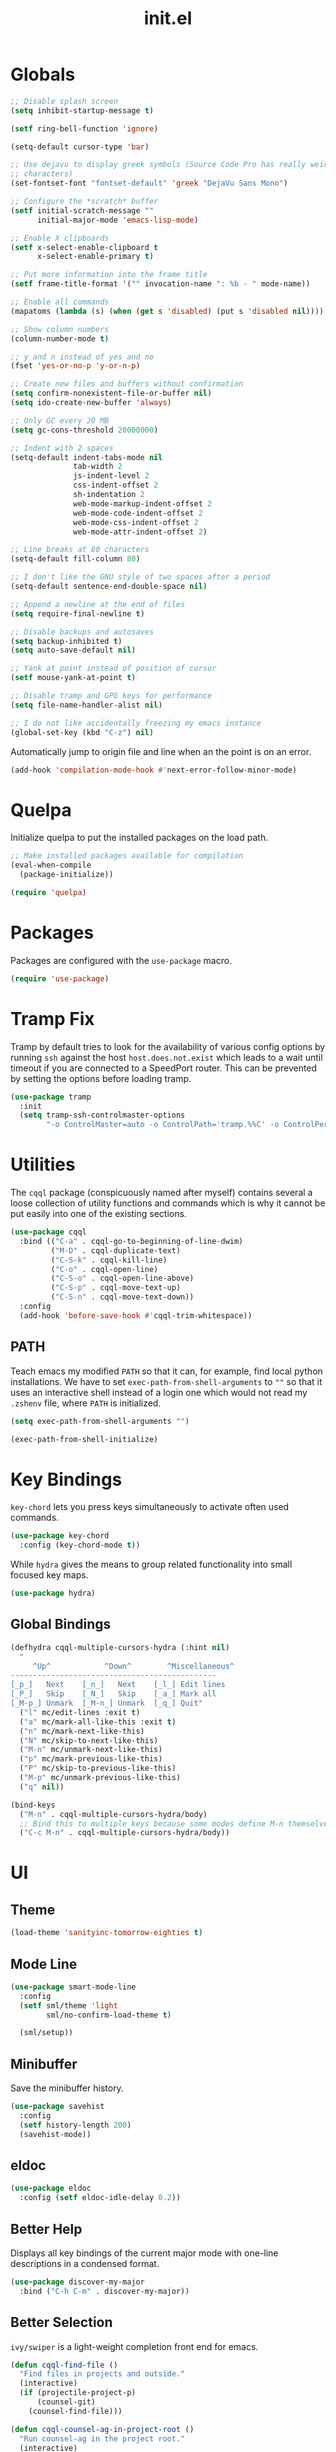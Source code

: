 #+TITLE: init.el
#+PROPERTY: header-args :tangle yes :results silent

* Globals
#+BEGIN_SRC emacs-lisp
  ;; Disable splash screen
  (setq inhibit-startup-message t)

  (setf ring-bell-function 'ignore)

  (setq-default cursor-type 'bar)

  ;; Use dejavu to display greek symbols (Source Code Pro has really weird greek
  ;; characters)
  (set-fontset-font "fontset-default" 'greek "DejaVu Sans Mono")

  ;; Configure the *scratch* buffer
  (setf initial-scratch-message ""
        initial-major-mode 'emacs-lisp-mode)

  ;; Enable X clipboards
  (setf x-select-enable-clipboard t
        x-select-enable-primary t)

  ;; Put more information into the frame title
  (setf frame-title-format '("" invocation-name ": %b - " mode-name))

  ;; Enable all commands
  (mapatoms (lambda (s) (when (get s 'disabled) (put s 'disabled nil))))

  ;; Show column numbers
  (column-number-mode t)

  ;; y and n instead of yes and no
  (fset 'yes-or-no-p 'y-or-n-p)

  ;; Create new files and buffers without confirmation
  (setq confirm-nonexistent-file-or-buffer nil)
  (setq ido-create-new-buffer 'always)

  ;; Only GC every 20 MB
  (setq gc-cons-threshold 20000000)

  ;; Indent with 2 spaces
  (setq-default indent-tabs-mode nil
                tab-width 2
                js-indent-level 2
                css-indent-offset 2
                sh-indentation 2
                web-mode-markup-indent-offset 2
                web-mode-code-indent-offset 2
                web-mode-css-indent-offset 2
                web-mode-attr-indent-offset 2)

  ;; Line breaks at 80 characters
  (setq-default fill-column 80)

  ;; I don't like the GNU style of two spaces after a period
  (setq-default sentence-end-double-space nil)

  ;; Append a newline at the end of files
  (setq require-final-newline t)

  ;; Disable backups and autosaves
  (setq backup-inhibited t)
  (setq auto-save-default nil)

  ;; Yank at point instead of position of cursor
  (setf mouse-yank-at-point t)

  ;; Disable tramp and GPG keys for performance
  (setq file-name-handler-alist nil)

  ;; I do not like accidentally freezing my emacs instance
  (global-set-key (kbd "C-z") nil)
#+END_SRC

Automatically jump to origin file and line when an the point is on an error.

#+BEGIN_SRC emacs-lisp
  (add-hook 'compilation-mode-hook #'next-error-follow-minor-mode)
#+END_SRC

* Quelpa

Initialize quelpa to put the installed packages on the load path.

#+BEGIN_SRC emacs-lisp
  ;; Make installed packages available for compilation
  (eval-when-compile
    (package-initialize))

  (require 'quelpa)
#+END_SRC

* Packages

Packages are configured with the ~use-package~ macro.

#+BEGIN_SRC emacs-lisp
  (require 'use-package)
#+END_SRC

* Tramp Fix

Tramp by default tries to look for the availability of various config options by
running ~ssh~ against the host ~host.does.not.exist~ which leads to a wait until
timeout if you are connected to a SpeedPort router. This can be prevented by
setting the options before loading tramp.

#+BEGIN_SRC emacs-lisp
  (use-package tramp
    :init
    (setq tramp-ssh-controlmaster-options
          "-o ControlMaster=auto -o ControlPath='tramp.%%C' -o ControlPersist=no"))
#+END_SRC

* Utilities

The ~cqql~ package (conspicuously named after myself) contains several a loose
collection of utility functions and commands which is why it cannot be put
easily into one of the existing sections.

#+BEGIN_SRC emacs-lisp
  (use-package cqql
    :bind (("C-a" . cqql-go-to-beginning-of-line-dwim)
           ("M-D" . cqql-duplicate-text)
           ("C-S-k" . cqql-kill-line)
           ("C-o" . cqql-open-line)
           ("C-S-o" . cqql-open-line-above)
           ("C-S-p" . cqql-move-text-up)
           ("C-S-n" . cqql-move-text-down))
    :config
    (add-hook 'before-save-hook #'cqql-trim-whitespace))
#+END_SRC

** PATH

Teach emacs my modified ~PATH~ so that it can, for example, find local python
installations. We have to set ~exec-path-from-shell-arguments~ to ~""~ so that
it uses an interactive shell instead of a login one which would not read my
~.zshenv~ file, where ~PATH~ is initialized.

#+BEGIN_SRC emacs-lisp
  (setq exec-path-from-shell-arguments "")

  (exec-path-from-shell-initialize)
#+END_SRC

* Key Bindings

~key-chord~ lets you press keys simultaneously to activate often used commands.

#+BEGIN_SRC emacs-lisp
  (use-package key-chord
    :config (key-chord-mode t))
#+END_SRC

While ~hydra~ gives the means to group related functionality into small focused
key maps.

#+BEGIN_SRC emacs-lisp
  (use-package hydra)
#+END_SRC

** Global Bindings

#+BEGIN_SRC emacs-lisp
  (defhydra cqql-multiple-cursors-hydra (:hint nil)
    "
       ^Up^            ^Down^        ^Miscellaneous^
  ----------------------------------------------
  [_p_]   Next    [_n_]   Next    [_l_] Edit lines
  [_P_]   Skip    [_N_]   Skip    [_a_] Mark all
  [_M-p_] Unmark  [_M-n_] Unmark  [_q_] Quit"
    ("l" mc/edit-lines :exit t)
    ("a" mc/mark-all-like-this :exit t)
    ("n" mc/mark-next-like-this)
    ("N" mc/skip-to-next-like-this)
    ("M-n" mc/unmark-next-like-this)
    ("p" mc/mark-previous-like-this)
    ("P" mc/skip-to-previous-like-this)
    ("M-p" mc/unmark-previous-like-this)
    ("q" nil))

  (bind-keys
    ("M-n" . cqql-multiple-cursors-hydra/body)
    ;; Bind this to multiple keys because some modes define M-n themselves
    ("C-c M-n" . cqql-multiple-cursors-hydra/body))
#+END_SRC

* UI

** Theme

#+BEGIN_SRC emacs-lisp
  (load-theme 'sanityinc-tomorrow-eighties t)
#+END_SRC

** Mode Line

#+BEGIN_SRC emacs-lisp
  (use-package smart-mode-line
    :config
    (setf sml/theme 'light
          sml/no-confirm-load-theme t)

    (sml/setup))
#+END_SRC

** Minibuffer

Save the minibuffer history.

#+BEGIN_SRC emacs-lisp
  (use-package savehist
    :config
    (setf history-length 200)
    (savehist-mode))
#+END_SRC

** eldoc

#+BEGIN_SRC emacs-lisp
  (use-package eldoc
    :config (setf eldoc-idle-delay 0.2))
#+END_SRC

** Better Help

Displays all key bindings of the current major mode with one-line descriptions
in a condensed format.

#+BEGIN_SRC emacs-lisp
  (use-package discover-my-major
    :bind ("C-h C-m" . discover-my-major))
#+END_SRC

** Better Selection

~ivy/swiper~ is a light-weight completion front end for emacs.

#+BEGIN_SRC emacs-lisp
  (defun cqql-find-file ()
    "Find files in projects and outside."
    (interactive)
    (if (projectile-project-p)
        (counsel-git)
      (counsel-find-file)))

  (defun cqql-counsel-ag-in-project-root ()
    "Run counsel-ag in the project root."
    (interactive)
    (let ((root (condition-case nil (projectile-project-root) (error nil))))
      ;; Search hidden files
      (counsel-ag "" root "--hidden")))

  (use-package ivy
    :bind (("C-x C-f" . cqql-find-file)
           ("C-s" . swiper)
           ("M-x" . counsel-M-x)
           ("C-x 8" . counsel-unicode-char)
           ("C-c a" . cqql-counsel-ag-in-project-root)
           ("C-c M-a" . counsel-ag)
           ("M-o" . ivy-resume))
    :init
    (setq ivy-count-format "%d/%d "
          ivy-extra-directories (list ".")
          ivy-re-builders-alist '((t . ivy--regex-ignore-order))
          counsel-yank-pop-truncate-radius 3)
    :config
    (ivy-mode)
    (counsel-mode))
#+END_SRC

** Highlighting

*** Delimiter

#+BEGIN_SRC emacs-lisp
  (use-package rainbow-delimiters
    :config
    (add-hook 'prog-mode-hook 'rainbow-delimiters-mode)

    (setf rainbow-delimiters-max-face-count 6))
#+END_SRC

*** Symbols

#+BEGIN_SRC emacs-lisp
  (use-package highlight-symbol
    :config
    (add-hook 'prog-mode-hook 'highlight-symbol-mode)

    (setf highlight-symbol-idle-delay 0))
#+END_SRC

** Window Management

#+BEGIN_SRC emacs-lisp
  (use-package shackle
    :config
    (setq shackle-rules '(("*magit-commit*" :select nil)
                          ("\*Flycheck.+\*" :select nil :regexp t)
                          ("\*ag.+\*" :select t :regexp t)
                          (t :select t)))

    (shackle-mode))
#+END_SRC

#+BEGIN_SRC emacs-lisp
  (use-package ace-window
    :bind ("M-i" . ace-window))
#+END_SRC

** Buffer Management

#+BEGIN_SRC emacs-lisp
  (use-package ibuffer
    :bind ("C-x C-b" . ibuffer))
#+END_SRC

#+BEGIN_SRC emacs-lisp
  (use-package uniquify
    :config (setf uniquify-buffer-name-style 'forward
                  uniquify-strip-common-suffix t))
#+END_SRC

** File Management

#+BEGIN_SRC emacs-lisp
  (use-package dired
    :config
    (setf dired-listing-switches "-lahv")

    (bind-key "M-w" #'wdired-change-to-wdired-mode dired-mode-map))
#+END_SRC

~dired-jump~ from ~dired-x~ is probably my most used ~dired~ command.

#+BEGIN_SRC emacs-lisp
  (use-package dired-x)
#+END_SRC

** Project Management

#+BEGIN_SRC emacs-lisp
  (use-package projectile
    :init
    (setq projectile-keymap-prefix (kbd "C-x p"))
    (setq projectile-completion-system 'ivy)
    :config
    (projectile-global-mode))
#+END_SRC

* Editing

** SmartParens

#+BEGIN_SRC emacs-lisp
  (use-package smartparens
    :config
    (require 'smartparens-config)

    (bind-keys :map smartparens-mode-map
      ("C-M-f" . sp-forward-sexp)
      ("C-M-S-f" . sp-next-sexp)
      ("C-M-b" . sp-backward-sexp)
      ("C-M-S-b" . sp-previous-sexp)
      ("C-M-n" . sp-down-sexp)
      ("C-M-S-n" . sp-backward-down-sexp)
      ("C-M-p" . sp-up-sexp)
      ("C-M-S-p" . sp-backward-up-sexp)
      ("C-M-a" . sp-beginning-of-sexp)
      ("C-M-e" . sp-end-of-sexp)
      ("C-M-k" . sp-kill-sexp)
      ("C-M-S-k" . sp-backward-kill-sexp)
      ("C-M-w" . sp-copy-sexp)
      ("C-M-t" . sp-transpose-sexp)
      ("C-M-h" . sp-backward-slurp-sexp)
      ("C-M-S-h" . sp-backward-barf-sexp)
      ("C-M-l" . sp-forward-slurp-sexp)
      ("C-M-S-l" . sp-forward-barf-sexp)
      ("C-M-j" . sp-splice-sexp)
      ("C-M-S-j" . sp-raise-sexp))

    (smartparens-global-mode t)
    (smartparens-strict-mode t)
    (show-smartparens-global-mode t)

    ;; We write it the verbose way instead of with sp-with-modes because
    ;; use-package does not properly expand the macro somehow during compilation
    (sp-local-pair sp--html-modes "{{" "}}")
    (sp-local-pair sp--html-modes "{%" "%}")
    (sp-local-pair sp--html-modes "{#" "#}"))
#+END_SRC

** Region

#+BEGIN_SRC emacs-lisp
  (use-package wrap-region
    :config (wrap-region-global-mode t))

  (use-package expand-region
    :bind (("M-m" . er/expand-region)
           ("M-M" . er/contract-region))
    :config
    (cqql-after-load 'latex-mode
      (require 'latex-mode-expansions)))
#+END_SRC

** Replacing

Gives you a visual preview at the point of replacement.

#+BEGIN_SRC emacs-lisp
  (use-package visual-regexp
    :bind (("M-3" . vr/replace)
           ("M-#" . vr/query-replace)))
#+END_SRC

** Navigation

Quickly move to every word and character on screen.

#+BEGIN_SRC emacs-lisp
  (use-package avy
    :bind (("M-s" . avy-goto-word-or-subword-1)
           ("M-S" . avy-goto-char-2)))
#+END_SRC

Use smart beginning and end moves instead of just ~point-min~ and ~point-max~.

#+BEGIN_SRC emacs-lisp
  (use-package beginend
    :config
    (beginend-global-mode))
#+END_SRC

* Code Intelligence

** Auto-Completion

#+BEGIN_SRC emacs-lisp
  (use-package company
    :bind ("C-M-SPC" . company-complete)
    :init
    (setf company-idle-delay 0
          company-minimum-prefix-length 2
          company-show-numbers t
          company-selection-wrap-around t
          company-backends (list #'company-css
                                 #'company-clang
                                 #'company-capf
                                 (list #'company-dabbrev-code
                                       #'company-keywords)
                                 #'company-files
                                 #'company-dabbrev))
    :config
    (global-company-mode t))

  (use-package company-dabbrev
    :init
    (setf company-dabbrev-ignore-case 'keep-prefix
          company-dabbrev-ignore-invisible t
          company-dabbrev-downcase nil))
#+END_SRC

** Complete from elsewhere

#+BEGIN_SRC emacs-lisp
  (use-package hippie-exp
    :bind ("M-/" . hippie-expand)
    :init
    (setf hippie-expand-try-functions-list
          '(try-expand-dabbrev-visible
            try-expand-dabbrev
            try-expand-dabbrev-all-buffers
            try-expand-line
            try-complete-lisp-symbol)))
#+END_SRC

** Snippets

#+BEGIN_SRC emacs-lisp
  (use-package yasnippet
    :config
    (bind-key ";" 'yas-expand yas-minor-mode-map)
    (bind-key "<tab>" nil yas-minor-mode-map)
    (bind-key "TAB" nil yas-minor-mode-map)

    (setq yas-fallback-behavior 'call-other-command)

    ;; Don't append newlines to snippet files
    (add-hook 'snippet-mode (lambda () (setq require-final-newline nil)))

    (setf yas-snippet-dirs '("~/.emacs.d/snippets"))

    (yas-global-mode t))
#+END_SRC

* Integrations

** git

#+BEGIN_SRC emacs-lisp
  (use-package magit
    :bind (("<f2>" . magit-status)
           ("C-c g b" . magit-blame)
           ("C-c g l" . magit-log-buffer-file))
    :init
    (setq magit-last-seen-setup-instructions "1.4.0"
          magit-commit-ask-to-stage nil
          magit-push-always-verify nil))

  (use-package git-timemachine
    :bind ("C-c g t" . git-timemachine))
#+END_SRC

** dict.cc

#+BEGIN_SRC emacs-lisp
  (use-package dictcc
    :bind ("C-c d" . dictcc))
#+END_SRC

* Programming Languages

** Python

#+BEGIN_SRC emacs-lisp
  (defun cqql-apply-command-to-buffer (command)
    "Apply shell command COMMAND to the current buffer."
    (interactive "sCommand:")
    (let ((p (point)))
      (shell-command-on-region (point-min) (point-max) command t t)
      (setf (point) p)))

  (use-package pyenv-mode)

  (defmacro with-pyenv (name &rest body)
    "Execute BODY with pyenv NAME activated."
    (declare (indent defun))
    `(let ((current (pyenv-mode-version)))
       (unwind-protect
           (progn
             (pyenv-mode-set ,name)
             ,@body)
         (pyenv-mode-set current))))

  (defun cqql-isort-current-buffer ()
    "Apply isort to the current python buffer."
    (interactive)
    (with-pyenv "tools"
      (cqql-apply-command-to-buffer "isort -")))

  (defun cqql-yapf-current-buffer ()
    "Apply yapf to the current python buffer."
    (interactive)
    (with-pyenv "tools"
      (cqql-apply-command-to-buffer "yapf")))

  (defun cqql-python-shell-send-line ()
    "Send the current line to inferior python process disregarding indentation."
    (interactive)
    (let ((start (save-excursion
                   (back-to-indentation)
                   (point)))
          (end (save-excursion
                 (end-of-line)
                 (point))))
      (python-shell-send-string (buffer-substring start end))))

  (require 'cl-lib)

  (defvar cqql-python-last-command nil
    "Stores the last sent region for resending.")

  (defun cqql-python-shell-send-region ()
    "Send the current region to inferior python process stripping indentation."
    (interactive)
    (let* ((start (save-excursion
                    (goto-char (region-beginning))
                    (beginning-of-line)
                    (point)))
           (end (save-excursion
                  (goto-char (region-end))
                  (end-of-line)
                  (point)))
           (region (buffer-substring start end))
           (command))
      ;; Strip indentation
      (with-temp-buffer
        (insert region)

        ;; Clear leading empty lines
        (goto-char (point-min))
        (while (char-equal (following-char) ?\n)
          (delete-char 1))

        ;; Remove indentation from all non-empty lines
        (let ((indent (save-excursion
                        (back-to-indentation)
                        (- (point) (point-min)))))
          (cl-loop until (eobp)
                   do
                   ;; Make sure that we do not delete empty lines or lines with
                   ;; only spaces but fewer than indent
                   (cl-loop repeat indent
                            while (char-equal (following-char) ?\s)
                            do (delete-char 1))
                   (forward-line 1)))
        (setq command (buffer-string)))
      (setq cqql-python-last-command command)
      (python-shell-send-string command)))

  (defun cqql-python-shell-resend-last-command ()
    "Resend the last command to the inferior python process."
    (interactive)
    (when cqql-python-last-command
      (python-shell-send-string cqql-python-last-command)))

  (defun cqql-python-shell-send-region-dwim ()
    "Send active region or resend last region."
    (interactive)
    (if (use-region-p)
        (cqql-python-shell-send-region)
      (cqql-python-shell-resend-last-command)))

  (use-package python
    :config
    (bind-key "C-c i" #'cqql-isort-current-buffer python-mode-map)
    (bind-key "C-c f" #'cqql-yapf-current-buffer python-mode-map)
    (bind-key "C-c C-l" #'cqql-python-shell-send-line python-mode-map)
    (bind-key "C-c C-r" #'cqql-python-shell-send-region-dwim python-mode-map)

    (when (executable-find "ipython")
      (setq python-shell-interpreter "ipython"
            ;; Disable ipython 5 features that are incompatible with
            ;; inferior-python
            python-shell-interpreter-args "--simple-prompt")
      (push "ipython" python-shell-completion-native-disabled-interpreters))

    (add-hook 'python-mode-hook 'eldoc-mode)
    (add-hook 'python-mode-hook 'subword-mode)
    (add-hook 'python-mode-hook 'pyenv-mode))

  (use-package anaconda-mode
    :config
    (add-hook 'python-mode-hook 'anaconda-mode))

  (defun cqql-use-company-anaconda ()
    "Active the company-anaconda backend."
    (add-to-list 'company-backends 'company-anaconda))

  (use-package company-anaconda
    :config
    (add-hook 'python-mode-hook 'cqql-use-company-anaconda))
#+END_SRC

** Emacs Lisp

#+BEGIN_SRC emacs-lisp
  (defun cqql-run-all-ert-tests ()
    "Run all ert tests defined."
    (interactive)
    (ert t))

  (use-package macrostep)

  (use-package lisp-mode
    :config
    (bind-key "C-h C-f" 'find-function emacs-lisp-mode-map)
    (bind-key "C-c e t" 'cqql-run-all-ert-tests emacs-lisp-mode-map)
    (bind-key "C-c e b" 'eval-buffer emacs-lisp-mode-map)
    (bind-key "C-c e m" 'macrostep-expand emacs-lisp-mode-map)

    (add-hook 'emacs-lisp-mode-hook 'eldoc-mode)
    (add-hook 'emacs-lisp-mode-hook 'flycheck-mode)
    (add-hook 'emacs-lisp-mode-hook 'smartparens-strict-mode))
#+END_SRC

** javascript

#+BEGIN_SRC emacs-lisp
  (use-package js2-mode
    :mode (("\\.js\\'" . js2-mode) ("\\.jsx\\'" . js2-mode))
    :interpreter "node"
    :config
    (require 'js2-refactor)

    (setq-default js2-basic-offset 2)
    (setf js2-highlight-level 3
          js2-include-node-externs t)

    (js2r-add-keybindings-with-prefix "C-c r")

    (add-hook 'js2-mode-hook 'subword-mode))
#+END_SRC

** C/C++

#+BEGIN_SRC emacs-lisp
  (use-package cc-mode
    :mode ("\\.h\\'" . c++-mode)
    :config
    (require 'cqql)
    (bind-key "<C-return>" #'cqql-c-append-semicolon c-mode-base-map)
    (bind-key "C-c C-c" #'recompile c-mode-base-map)
    (bind-key "C-c C-o" #'ff-find-other-file c-mode-base-map)
    (bind-key "C-c f" #'clang-format-buffer c-mode-base-map)

    (add-hook 'c++-mode-hook #'subword-mode))
#+END_SRC

*** Style Guide

#+BEGIN_SRC emacs-lisp
  (use-package google-c-style
    :demand t
    :config
    (add-hook 'c-mode-common-hook #'google-set-c-style))
#+END_SRC

*** Build Tools

#+BEGIN_SRC emacs-lisp
  (use-package cmake-mode)
#+END_SRC

*** Irony

#+BEGIN_SRC emacs-lisp
  (use-package irony
    :config
    (add-hook 'c++-mode-hook #'irony-mode)
    (add-hook 'c-mode-hook #'irony-mode)

    (add-hook 'irony-mode-hook #'irony-cdb-autosetup-compile-options)

    (require 'irony-eldoc)
    (add-hook 'irony-mode-hook #'eldoc-mode)
    (add-hook 'irony-mode-hook #'irony-eldoc)

    (require 'company-irony)
    (require 'company-irony-c-headers)
    (add-to-list 'company-backends (list #'company-irony
                                         #'company-irony-c-headers)))
#+END_SRC

** Shell

#+BEGIN_SRC emacs-lisp
  (use-package sh-script
    :mode ("PKGBUILD\\'" . sh-mode)
    :config  (setq-default sh-basic-offset 2))
#+END_SRC

** Lua

#+BEGIN_SRC emacs-lisp
  (use-package lua-mode
    :config
    (setq lua-indent-level 2))
#+END_SRC

** Rust

#+BEGIN_SRC emacs-lisp
  (use-package rust-mode
    :config
    (add-hook 'rust-mode-hook #'flycheck-mode)
    (add-hook 'rust-mode-hook #'racer-mode)
    (add-hook 'rust-mode-hook #'cargo-minor-mode))

  (use-package racer
    :config
    (add-hook 'racer-mode-hook #'eldoc-mode))

  (use-package flycheck
    :config
    (add-hook 'flycheck-mode-hook #'flycheck-rust-setup))
#+END_SRC

* Text Formats

** LaTeX

#+BEGIN_SRC emacs-lisp
  (use-package tex-mode
    :mode ("\\.tex\\'" . LaTeX-mode)
    :config
    ;; Workaround for smartparens overwriting `
    (require 'smartparens-latex)

    (require 'tex-site)
    (require 'preview)

    (require 'cqql)
    (bind-key "<C-return>" #'cqql-latex-append-line-break TeX-mode-map)

    (add-hook 'LaTeX-mode-hook 'TeX-source-correlate-mode)
    (add-hook 'LaTeX-mode-hook 'LaTeX-math-mode)
    (add-hook 'LaTeX-mode-hook 'TeX-PDF-mode)
#+END_SRC

LaTeX tables are really horrible to create and edit for most simple
use-cases. But ~org-mode~ comes to our rescue. Simply enabling ~org-table-mode~
gives you automatically resizing ASCII tables everywhere and you can even export
them to LaTeX!

#+BEGIN_SRC emacs-lisp
    (add-hook 'LaTeX-mode-hook #'orgtbl-mode)
#+END_SRC

#+BEGIN_SRC emacs-lisp
    (add-hook 'LaTeX-mode-hook (lambda () (setq word-wrap t)))

    (add-hook 'LaTeX-mode-hook
              (lambda ()
                (setq TeX-electric-sub-and-superscript t
                      TeX-save-query nil
                      TeX-view-program-selection '((output-pdf "Okular"))
                      ;; Otherwise minted can't find pygments
                      TeX-command-extra-options "-shell-escape"))))
#+END_SRC

** org

#+BEGIN_SRC emacs-lisp
  (defun cqql-open-notes-file ()
    "Open the default org file."
    (interactive)
    (find-file (concat org-directory
                       "/"
                       org-default-notes-file)))

  (use-package org
    :init
    (setf org-directory "~/notes"
          org-agenda-files (list org-directory)
          org-default-notes-file "notes.org"
          org-crypt-key nil
          org-tags-exclude-from-inheritance (list "crypt")
          org-startup-indented t
          org-M-RET-may-split-line nil
          org-enforce-todo-dependencies t
          org-enforce-todo-checkbox-dependencies t
          org-agenda-start-on-weekday nil)

    :config
    (require 'org-crypt)
    (org-crypt-use-before-save-magic)

    ;; Configure org-babel
    (setf org-src-fontify-natively t
          org-babel-load-languages '((emacs-lisp . t)
                                     (python . t)
                                     (shell . t)))

    ;; Load language support
    (org-babel-do-load-languages
     'org-babel-load-languages
     org-babel-load-languages))
#+END_SRC

Use some nice UTF-8 symbols to signify the nesting depth.

#+BEGIN_SRC emacs-lisp
  (use-package org-bullets
    :config
    (add-hook 'org-mode-hook 'org-bullets-mode))
#+END_SRC

** reStructuredText

#+BEGIN_SRC emacs-lisp
  (defun cqql-length-of-line ()
    "Return length of the current line."
    (save-excursion
      (- (progn (end-of-line) (point))
         (progn (beginning-of-line) (point)))))

  (defun cqql-underline ()
    "Repeat the character at point until it stretches the length of
    the previous line."
    (interactive)
    (let* ((char (preceding-char))
           (prev-length (save-excursion
                          (forward-line -1)
                          (cqql-length-of-line)))
           (curr-length (save-excursion
                          (cqql-length-of-line)))
           (repeat-length (max 0 (- prev-length curr-length))))
      (insert (s-repeat repeat-length (char-to-string char)))))

  (use-package rst
    :config
    (bind-key "<C-right>" #'cqql-underline rst-mode-map))
#+END_SRC

** YAML

#+BEGIN_SRC emacs-lisp
  (use-package yaml-mode)
#+END_SRC

** HTML/jinja2

#+BEGIN_SRC emacs-lisp
    (use-package web-mode
      :mode "\\.html\\.?"
      :config
      ;; Disable inserting closing parens etc. because we have smartparens already
      (setq web-mode-enable-auto-pairing nil))
#+END_SRC

